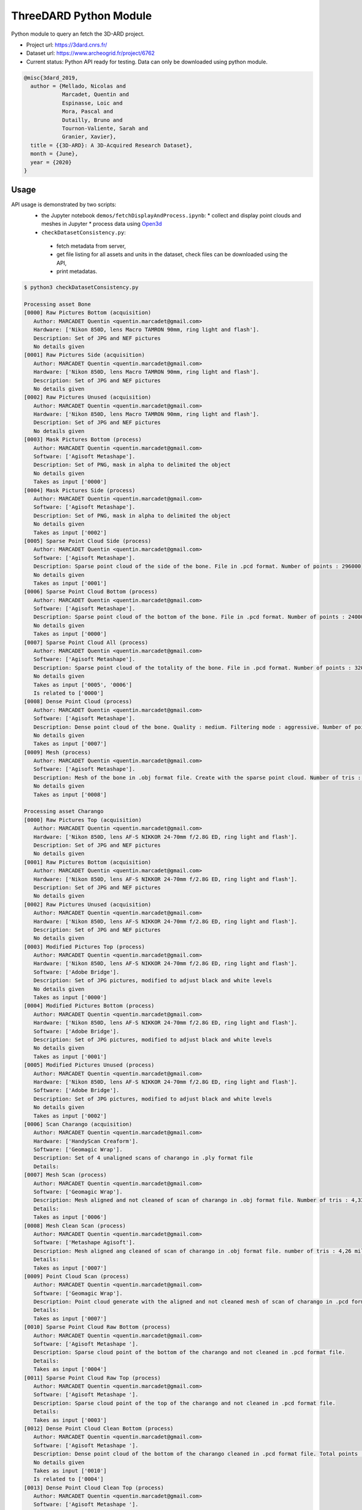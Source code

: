 ThreeDARD Python Module
*****
Python module to query an fetch the 3D-ARD project.

- Project url: https://3dard.cnrs.fr/
- Dataset url: https://www.archeogrid.fr/project/6762
- Current status: Python API ready for testing. Data can only be downloaded using python module.

.. code-block:: bibtex

    @misc{3dard_2019,
      author = {Mellado, Nicolas and
                Marcadet, Quentin and
                Espinasse, Loic and
                Mora, Pascal and
                Dutailly, Bruno and
                Tournon-Valiente, Sarah and
                Granier, Xavier},
      title = {{3D-ARD}: A 3D-Acquired Research Dataset},
      month = {June},
      year = {2020}
    }


Usage
#####
API usage is demonstrated by two scripts:
 * the Jupyter notebook ``demos/fetchDisplayAndProcess.ipynb``:
   * collect and display point clouds and meshes in Jupyter
   * process data using `Open3d <http://www.open3d.org>`_
 *  ``checkDatasetConsistency.py``:
   * fetch metadata from server,
   * get file listing for all assets and units in the dataset, check files can be downloaded using the API,
   * print metadatas.


.. code-block:: bash

  $ python3 checkDatasetConsistency.py 

  Processing asset Bone
  [0000] Raw Pictures Bottom (acquisition)
     Author: MARCADET Quentin <quentin.marcadet@gmail.com>
     Hardware: ['Nikon 850D, lens Macro TAMRON 90mm, ring light and flash'].
     Description: Set of JPG and NEF pictures
     No details given
  [0001] Raw Pictures Side (acquisition)
     Author: MARCADET Quentin <quentin.marcadet@gmail.com>
     Hardware: ['Nikon 850D, lens Macro TAMRON 90mm, ring light and flash'].
     Description: Set of JPG and NEF pictures
     No details given
  [0002] Raw Pictures Unused (acquisition)
     Author: MARCADET Quentin <quentin.marcadet@gmail.com>
     Hardware: ['Nikon 850D, lens Macro TAMRON 90mm, ring light and flash'].
     Description: Set of JPG and NEF pictures
     No details given
  [0003] Mask Pictures Bottom (process)
     Author: MARCADET Quentin <quentin.marcadet@gmail.com>
     Software: ['Agisoft Metashape'].
     Description: Set of PNG, mask in alpha to delimited the object
     No details given
     Takes as input ['0000']
  [0004] Mask Pictures Side (process)
     Author: MARCADET Quentin <quentin.marcadet@gmail.com>
     Software: ['Agisoft Metashape'].
     Description: Set of PNG, mask in alpha to delimited the object
     No details given
     Takes as input ['0002']
  [0005] Sparse Point Cloud Side (process)
     Author: MARCADET Quentin <quentin.marcadet@gmail.com>
     Software: ['Agisoft Metashape'].
     Description: Sparse point cloud of the side of the bone. File in .pcd format. Number of points : 296000
     No details given
     Takes as input ['0001']
  [0006] Sparse Point Cloud Bottom (process)
     Author: MARCADET Quentin <quentin.marcadet@gmail.com>
     Software: ['Agisoft Metashape'].
     Description: Sparse point cloud of the bottom of the bone. File in .pcd format. Number of points : 24000
     No details given
     Takes as input ['0000']
  [0007] Sparse Point Cloud All (process)
     Author: MARCADET Quentin <quentin.marcadet@gmail.com>
     Software: ['Agisoft Metashape'].
     Description: Sparse point cloud of the totality of the bone. File in .pcd format. Number of points : 320000
     No details given
     Takes as input ['0005', '0006']
     Is related to ['0000']
  [0008] Dense Point Cloud (process)
     Author: MARCADET Quentin <quentin.marcadet@gmail.com>
     Software: ['Agisoft Metashape'].
     Description: Dense point cloud of the bone. Quality : medium. Filtering mode : aggressive. Number of points : 1,4 million.
     No details given
     Takes as input ['0007']
  [0009] Mesh (process)
     Author: MARCADET Quentin <quentin.marcadet@gmail.com>
     Software: ['Agisoft Metashape'].
     Description: Mesh of the bone in .obj format file. Create with the sparse point cloud. Number of tris : 355000
     No details given
     Takes as input ['0008']

  Processing asset Charango
  [0000] Raw Pictures Top (acquisition)
     Author: MARCADET Quentin <quentin.marcadet@gmail.com>
     Hardware: ['Nikon 850D, lens AF-S NIKKOR 24-70mm f/2.8G ED, ring light and flash'].
     Description: Set of JPG and NEF pictures
     No details given
  [0001] Raw Pictures Bottom (acquisition)
     Author: MARCADET Quentin <quentin.marcadet@gmail.com>
     Hardware: ['Nikon 850D, lens AF-S NIKKOR 24-70mm f/2.8G ED, ring light and flash'].
     Description: Set of JPG and NEF pictures
     No details given
  [0002] Raw Pictures Unused (acquisition)
     Author: MARCADET Quentin <quentin.marcadet@gmail.com>
     Hardware: ['Nikon 850D, lens AF-S NIKKOR 24-70mm f/2.8G ED, ring light and flash'].
     Description: Set of JPG and NEF pictures
     No details given
  [0003] Modified Pictures Top (process)
     Author: MARCADET Quentin <quentin.marcadet@gmail.com>
     Hardware: ['Nikon 850D, lens AF-S NIKKOR 24-70mm f/2.8G ED, ring light and flash'].
     Software: ['Adobe Bridge'].
     Description: Set of JPG pictures, modified to adjust black and white levels
     No details given
     Takes as input ['0000']
  [0004] Modified Pictures Bottom (process)
     Author: MARCADET Quentin <quentin.marcadet@gmail.com>
     Hardware: ['Nikon 850D, lens AF-S NIKKOR 24-70mm f/2.8G ED, ring light and flash'].
     Software: ['Adobe Bridge'].
     Description: Set of JPG pictures, modified to adjust black and white levels
     No details given
     Takes as input ['0001']
  [0005] Modified Pictures Unused (process)
     Author: MARCADET Quentin <quentin.marcadet@gmail.com>
     Hardware: ['Nikon 850D, lens AF-S NIKKOR 24-70mm f/2.8G ED, ring light and flash'].
     Software: ['Adobe Bridge'].
     Description: Set of JPG pictures, modified to adjust black and white levels
     No details given
     Takes as input ['0002']
  [0006] Scan Charango (acquisition)
     Author: MARCADET Quentin <quentin.marcadet@gmail.com>
     Hardware: ['HandyScan Creaform'].
     Software: ['Geomagic Wrap'].
     Description: Set of 4 unaligned scans of charango in .ply format file
     Details: 
  [0007] Mesh Scan (process)
     Author: MARCADET Quentin <quentin.marcadet@gmail.com>
     Software: ['Geomagic Wrap'].
     Description: Mesh aligned and not cleaned of scan of charango in .obj format file. Number of tris : 4,33 million
     Details: 
     Takes as input ['0006']
  [0008] Mesh Clean Scan (process)
     Author: MARCADET Quentin <quentin.marcadet@gmail.com>
     Software: ['Metashape Agisoft'].
     Description: Mesh aligned ang cleaned of scan of charango in .obj format file. number of tris : 4,26 million
     Details: 
     Takes as input ['0007']
  [0009] Point Cloud Scan (process)
     Author: MARCADET Quentin <quentin.marcadet@gmail.com>
     Software: ['Geomagic Wrap'].
     Description: Point cloud generate with the aligned and not cleaned mesh of scan of charango in .pcd format file.  
     Details: 
     Takes as input ['0007']
  [0010] Sparse Point Cloud Raw Bottom (process)
     Author: MARCADET Quentin <quentin.marcadet@gmail.com>
     Software: ['Agisoft Metashape '].
     Description: Sparse cloud point of the bottom of the charango and not cleaned in .pcd format file.  
     Details: 
     Takes as input ['0004']
  [0011] Sparse Point Cloud Raw Top (process)
     Author: MARCADET Quentin <quentin.marcadet@gmail.com>
     Software: ['Agisoft Metashape '].
     Description: Sparse cloud point of the top of the charango and not cleaned in .pcd format file.  
     Details: 
     Takes as input ['0003']
  [0012] Dense Point Cloud Clean Bottom (process)
     Author: MARCADET Quentin <quentin.marcadet@gmail.com>
     Software: ['Agisoft Metashape '].
     Description: Dense point cloud of the bottom of the charango cleaned in .pcd format file. Total points : 2,97 million 
     No details given
     Takes as input ['0010']
     Is related to ['0004']
  [0013] Dense Point Cloud Clean Top (process)
     Author: MARCADET Quentin <quentin.marcadet@gmail.com>
     Software: ['Agisoft Metashape '].
     Description: Dense point cloud of the top of the charango cleaned in .pcd format file. Total points : 3,67 million 
     No details given
     Takes as input ['0011']
     Is related to ['0003']
  [0014] Dense Point Cloud Total (process)
     Author: MARCADET Quentin <quentin.marcadet@gmail.com>
     Software: ['Agisoft Metashape '].
     Description: Dense point cloud total of the charango cleaned in .pcd format file. Total points : 6,66 million 
     No details given
     Takes as input ['0012', '0013']
     Is related to ['0011']
  [0015] Mesh (process)
     Author: MARCADET Quentin <quentin.marcadet@gmail.com>
     Software: ['Agisoft Metashape '].
     Description: Mesh of the charango cleaned in .obj format file. Total tris : 9,65 million 
     No details given
     Takes as input ['0014']

  Processing asset Great_tit_skull
  [0000] Raw Pictures Top (acquisition)
     Author: MARCADET Quentin <quentin.marcadet@gmail.com>
     Hardware: ['Nikon 850D, lens Macro TAMRON 90mm, ring light and flash'].
     Description: Set of JPG and NEF pictures
     No details given
  [0001] Raw Pictures Bottom (acquisition)
     Author: MARCADET Quentin <quentin.marcadet@gmail.com>
     Hardware: ['Nikon 850D, lens Macro TAMRON 90mm, ring light and flash'].
     Description: Set of JPG and NEF pictures
     No details given
  [0002] Raw Pictures Unused (acquisition)
     Author: MARCADET Quentin <quentin.marcadet@gmail.com>
     Hardware: ['Nikon 850D, lens Macro TAMRON 90mm, ring light and flash'].
     Description: Set of JPG and NEF pictures
     No details given
  [0003] Modified Pictures Top (process)
     Author: MARCADET Quentin <quentin.marcadet@gmail.com>
     Hardware: ['Nikon 850D, lens Macro TAMRON 90mm, ring light and flash'].
     Software: ['Adobe Bridge'].
     Description: Set of JPG, modified to adjust black and white levels, colors
     No details given
     Takes as input ['0000']
  [0004] Modified Pictures Bottom (process)
     Author: MARCADET Quentin <quentin.marcadet@gmail.com>
     Hardware: ['Nikon 850D, lens Macro TAMRON 90mm, ring light and flash'].
     Software: ['Adobe Bridge'].
     Description: Set of JPG, modified to adjust black and white levels, colors
     No details given
     Takes as input ['0001']
  [0005] Modified Pictures Unused (process)
     Author: MARCADET Quentin <quentin.marcadet@gmail.com>
     Hardware: ['Nikon 850D, lens Macro TAMRON 90mm, ring light and flash'].
     Software: ['Adobe Bridge'].
     Description: Set of JPG, modified to adjust black and white levels, colors
     No details given
     Takes as input ['0002']
  [0006] Scan (process)
     Author: ARTEC
     Description: Final 3D object of mesange skull. Create 5 scans of approx. 4 min. and each comprising approx. 50 photos + some scans (about 20) added for the occluded elements
     Details: 
  [0007] Sparse Point Cloud Top (process)
     Author: MARCADET Quentin <quentin.marcadet@gmail.com>
     Software: ['RealityCapture 1.0.3.4987 RC'].
     Description: Sparse point cloud of the top of the skull, created on RealityCapture. File format .xyz. 
     Details: 
     Takes as input ['0003']
  [0008] Sparse Point Cloud Bottom (process)
     Author: MARCADET Quentin <quentin.marcadet@gmail.com>
     Software: ['RealityCapture 1.0.3.4987 RC'].
     Description: Sparse point cloud of the bottom of the skull, created on RaelityCapture. File format .xyz. 
     Details: 
     Takes as input ['0004']
  [0009] Sparse Point Cloud Total (process)
     Author: MARCADET Quentin <quentin.marcadet@gmail.com>
     Software: ['RealityCapture 1.0.3.4987 RC'].
     Description: Sparse point cloud create on RaelityCapture with sparse point cloud top and bottom merged. File format .xyz. 
     Details: 
     Takes as input ['0007', '0008']
  [0010] Mesh (process)
     Author: MARCADET Quentin <quentin.marcadet@gmail.com>
     Software: ['RealityCapture 1.0.3.4987 RC'].
     Description: Mesh created on RaelityCapture with the sparse cloud point total. File format .obj with approx. 8,9 millions tris
     No details given
     Takes as input ['0009']

  Processing asset Haut_Carre
  [0000] Raw Pictures Exterior (acquisition)
     Author: MARCADET Quentin <quentin.marcadet@gmail.com>
     Hardware: ['Nikon 850D, lens AF-S NIKKOR 24-70mm f/2.8G ED'].
     Description: Set of JPG and NEF pictures. Exterior of the annexe building
     No details given
  [0001] Raw Pictures Exterior Drone (acquisition)
     Author: MARCADET Quentin <quentin.marcadet@gmail.com>
     Hardware: ['DJI Inspire 2, lens 15mm'].
     Description: Set of JPG, DNG and xmp pictures. Exterior with drone of the annexe building
     No details given
  [0002] Raw Pictures Interior (acquisition)
     Author: MARCADET Quentin <quentin.marcadet@gmail.com>
     Hardware: ['Nikon 850D, lens AF-S NIKKOR 24-70mm f/2.8G ED and flash ring'].
     Description: Set of JPG and NEF pictures. Interior of the annexe building
     No details given
  [0003] Modified Pictures Exterior (process)
     Author: MARCADET Quentin <quentin.marcadet@gmail.com>
     Hardware: ['Nikon 850D, lens AF-S NIKKOR 24-70mm f/2.8G ED'].
     Software: ['Adobe Bridge'].
     Description: Set of JPG pictures, modified to adjust black and white level. Exterior ofthe annex building
     No details given
     Takes as input ['0000']
  [0004] Modified Pictures Interior (process)
     Author: MARCADET Quentin <quentin.marcadet@gmail.com>
     Hardware: ['Nikon 850D, lens AF-S NIKKOR 24-70mm f/2.8G ED and flash ring'].
     Software: ['Adobe Bridge'].
     Description: Set of JPG pictures, modified to adjust black and white level. Interior of the annex building
     No details given
     Takes as input ['0002']
  [0005] Scans Totality Annex Building E57 (acquisition)
     Author: MARCADET Quentin <quentin.marcadet@gmail.com>
     Hardware: ['Leica RTC360'].
     Software: ['Cyclone Register 360'].
     Description: Set of .e57 of the totality of the annex building. Exterior and interior
     No details given
  [0006] Scans Totality Frame E57 (acquisition)
     Author: MARCADET Quentin <quentin.marcadet@gmail.com>
     Hardware: ['Leica RTC360'].
     Software: ['Cyclone Register 360'].
     Description: Set of .e57 of the totality of the wood frame.
     No details given
  [0007] Scans Totality Annex Building PTX (acquisition)
     Author: MARCADET Quentin <quentin.marcadet@gmail.com>
     Hardware: ['Leica RTC360'].
     Software: ['Cyclone Register 360'].
     Description: Set of .ptx of the totality of the annex building. Exterior and interior
     No details given
  [0008] Scans Totality Frame E57 (acquisition)
     Author: MARCADET Quentin <quentin.marcadet@gmail.com>
     Hardware: ['Leica RTC360'].
     Software: ['Cyclone Register 360'].
     Description: Set of .ptx of the totality of the wood frame.
     No details given
  [0009] Dense Point Cloud Top (process)
     Author: MARCADET Quentin <quentin.marcadet@gmail.com>
     Software: ['Agisoft Metashape 1.6.0 build 9925'].
     Description: Dense point cloud of the top of the annex building in .pcd format file. Total points : 469 million. 
     No details given
     Takes as input ['0001']
  [0010] Dense Point Cloud Bottom (process)
     Author: MARCADET Quentin <quentin.marcadet@gmail.com>
     Software: ['Agisoft Metashape 1.6.0 build 9925'].
     Description: Dense point cloud of the bottom of the annex building in .pcd format file. Total points : 94 million. 
     No details given
     Takes as input ['0000']
  [0011] Dense Point Cloud Total (process)
     Author: MARCADET Quentin <quentin.marcadet@gmail.com>
     Software: ['Agisoft Metashape 1.6.0 build 9925'].
     Description: Dense point cloud of the totality of the annex building in .pcd format file. Created with the merge of the top and bottom dense cloud. Cleaned version. Total points : 368,5 million. 
     No details given
     Takes as input ['0009', '0010']
     Is related to ['0000']
  [0012] Mesh (process)
     Author: MARCADET Quentin <quentin.marcadet@gmail.com>
     Software: ['Agisoft Metashape 1.6.0 build 9925'].
     Description: Mesh of the annex building in .obj format file. Created with the depth map mode. Cleaned version. Total tris : 126,1 million. 
     No details given

  Processing asset Junk_ship
  [0000] Raw Pictures Top (acquisition)
     Author: MARCADET Quentin <quentin.marcadet@gmail.com>
     Hardware: ['Nikon 850D, lens AF-S NIKKOR 24-70mm f/2.8G ED, ring light and flash'].
     Description: Set of JPG and NEF pictures
     No details given
  [0001] Raw Pictures Left (acquisition)
     Author: MARCADET Quentin <quentin.marcadet@gmail.com>
     Hardware: ['Nikon 850D, lens AF-S NIKKOR 24-70mm f/2.8G ED, ring light and flash'].
     Description: Set of JPG and NEF pictures
     No details given
  [0002] Raw Pictures Right (acquisition)
     Author: MARCADET Quentin <quentin.marcadet@gmail.com>
     Hardware: ['Nikon 850D, lens AF-S NIKKOR 24-70mm f/2.8G ED, ring light and flash'].
     Description: Set of JPG and NEF pictures
     No details given
  [0003] Raw Pictures Unused (acquisition)
     Author: MARCADET Quentin <quentin.marcadet@gmail.com>
     Hardware: ['Nikon 850D, lens AF-S NIKKOR 24-70mm f/2.8G ED, ring light and flash'].
     Description: Set of JPG and NEF pictures
     No details given
  [0004] Modified Pictures Top (process)
     Author: MARCADET Quentin <quentin.marcadet@gmail.com>
     Hardware: ['Nikon 850D, lens AF-S NIKKOR 24-70mm f/2.8G ED, ring light and flash'].
     Software: ['Adobe Bridge'].
     Description: Set of JPG pictures, modified to adjust black and white levels
     No details given
     Takes as input ['0000']
  [0005] Modified Pictures Left (process)
     Author: MARCADET Quentin <quentin.marcadet@gmail.com>
     Hardware: ['Nikon 850D, lens AF-S NIKKOR 24-70mm f/2.8G ED, ring light and flash'].
     Software: ['Adobe Bridge'].
     Description: Set of JPG pictures, modified to adjust black and white levels
     No details given
     Takes as input ['0001']
  [0006] Modified Pictures Right (process)
     Author: MARCADET Quentin <quentin.marcadet@gmail.com>
     Hardware: ['Nikon 850D, lens AF-S NIKKOR 24-70mm f/2.8G ED, ring light and flash'].
     Software: ['Adobe Bridge'].
     Description: Set of JPG pictures, modified to adjust black and white levels
     No details given
     Takes as input ['0002']
  [0007] Modified Pictures Unused (process)
     Author: MARCADET Quentin <quentin.marcadet@gmail.com>
     Hardware: ['Nikon 850D, lens AF-S NIKKOR 24-70mm f/2.8G ED, ring light and flash'].
     Software: ['Adobe Bridge'].
     Description: Set of JPG pictures, modified to adjust black and white levels
     No details given
     Takes as input ['0003']
  [0008] Scans (acquisition)
     Author: MARCADET Quentin <quentin.marcadet@gmail.com>
     Hardware: ['HandyScan Creaform'].
     Description: Set of 4 scans unaligned of the differents parts of the junk in .ply format
     Details: 
  [0009] Point Cloud Scan (process)
     Author: MARCADET Quentin <quentin.marcadet@gmail.com>
     Software: ['Geomagic Wrap'].
     Description: Point cloud generate with the aligned and cleaned mesh of scan of junk in .pcd format file. Number of points : 5 million
     Details: 
     Takes as input ['0008']
  [0010] Mesh Scan (process)
     Author: MARCADET Quentin <quentin.marcadet@gmail.com>
     Software: ['Geomagic Wrap'].
     Description: Mesh aligned of scan of junk in .obj format file. Number of tris : 10 million
     Details: 
     Takes as input ['0009']
  [0011] Sparse Point Cloud Top (process)
     Author: MARCADET Quentin <quentin.marcadet@gmail.com>
     Software: ['Reality Capture'].
     Description: Sparse point cloud of the top part of the junk. File in .xyz format
     No details given
     Takes as input ['0004']
  [0012] Sparse Point Cloud Left (process)
     Author: MARCADET Quentin <quentin.marcadet@gmail.com>
     Software: ['Reality Capture'].
     Description: Sparse point cloud of the left part of the junk. File in .xyz format
     No details given
     Takes as input ['0005']
  [0013] Sparse Point Cloud Right (process)
     Author: MARCADET Quentin <quentin.marcadet@gmail.com>
     Software: ['Reality Capture'].
     Description: Sparse point cloud of the right part of the junk. File in .xyz format
     No details given
     Takes as input ['0006']
  [0014] Sparse Point Cloud Total (process)
     Author: MARCADET Quentin <quentin.marcadet@gmail.com>
     Software: ['Reality Capture'].
     Description: Sparse point cloud in raw version of the junk. File in .xyz format
     No details given
     Takes as input ['0011', '0012', '0013']
     Is related to ['0006']
  [0015] Mesh (process)
     Author: MARCADET Quentin <quentin.marcadet@gmail.com>
     Software: ['Reality Capture'].
     Description: Mesh of the totality of the junk reconstructed and textured with the top, left, and right parts, without elements around. File in .obj format for mesh, and png format for the texture
     No details given
     Takes as input ['0014']

  Processing asset Lady_of_Elche
  [0000] Raw Pictures (acquisition)
     Author: MARCADET Quentin <quentin.marcadet@gmail.com>
     Hardware: ['Nikon 850D, lens AF-S NIKKOR 24-70mm f/2.8G ED, ring light and flash'].
     Description: Set of JPG and NEF pictures
     No details given
  [0001] Modified Pictures (process)
     Author: MARCADET Quentin <quentin.marcadet@gmail.com>
     Hardware: ['Nikon 850D, lens AF-S NIKKOR 24-70mm f/2.8G ED, ring light and flash'].
     Software: ['Photoshop'].
     Description: Set of JPG pictures, modified to adjust black and white levels
     No details given
     Takes as input ['0000']
  [0002] Dense Point Cloud (process)
     Author: MARCADET Quentin <quentin.marcadet@gmail.com>
     Software: ['Agisoft Metashape 1.6.2.10247'].
     Description: High and medium dense cloud points. High : 84,8 million points. Medium : 36,7 million points.
     No details given
     Takes as input ['0001']
  [0003] Mesh (process)
     Author: MARCADET Quentin <quentin.marcadet@gmail.com>
     Software: ['Agisoft Metashape 1.6.2.10247'].
     Description: High and medium mesh. High : 16,6 million tris. Medium : 653000 tris.
     No details given
     Takes as input ['0002']
  [0004] Scan Front (acquisition)
     Author: MARCADET Quentin <quentin.marcadet@gmail.com>
     Hardware: ['FaroArm PLatinium'].
     Software: ['Geomagic Wrap'].
     Description: Set of points clouds for front view of Lady of Elche
     No details given
     Is related to []
  [0005] Scan Back (acquisition)
     Author: MARCADET Quentin <quentin.marcadet@gmail.com>
     Hardware: ['FaroArm PLatinium'].
     Software: ['Geomagic Wrap'].
     Description: Set of points clouds for back view of Lady of Elche
     No details given
     Is related to []
  [0006] Scan Left (acquisition)
     Author: MARCADET Quentin <quentin.marcadet@gmail.com>
     Hardware: ['FaroArm PLatinium'].
     Software: ['Geomagic Wrap'].
     Description: Set of points clouds for left view of Lady of Elche
     No details given
     Is related to []
  [0007] Scan Right (acquisition)
     Author: MARCADET Quentin <quentin.marcadet@gmail.com>
     Hardware: ['FaroArm PLatinium'].
     Software: ['Geomagic Wrap'].
     Description: Set of points clouds for right view of Lady of Elche
     No details given
     Is related to []
  [0008] Scan Top (acquisition)
     Author: MARCADET Quentin <quentin.marcadet@gmail.com>
     Hardware: ['FaroArm PLatinium'].
     Software: ['Geomagic Wrap'].
     Description: Set of points clouds for top view of Lady of Elche
     No details given
     Is related to []
  [0009] Scan Point Cloud (process)
     Author: MARCADET Quentin <quentin.marcadet@gmail.com>
     Software: ['Geomagic Wrap 2017 '].
     Description: Point cloud in raw format with 2,2 million points
     No details given
     Takes as input ['0004', '0005', '0006', '0007', '0008']
     Is related to []
  [0010] Mesh Scan (process)
     Author: MARCADET Quentin <quentin.marcadet@gmail.com>
     Software: ['Geomagic Wrap 2017 '].
     Description: Set of scans with raw format, decimate mesh and mesh with holes closed
     No details given
     Takes as input ['0009']

  Processing asset Maitreya_Buddha
  [0000] Raw Pictures Top (acquisition)
     Author: MARCADET Quentin <quentin.marcadet@gmail.com>
     Hardware: ['Nikon 850D, lens AF-S NIKKOR 24-70mm f/2.8G ED, ring light and flash'].
     Description: Set of JPG and NEF pictures
     No details given
  [0001] Raw Pictures Bottom (acquisition)
     Author: MARCADET Quentin <quentin.marcadet@gmail.com>
     Hardware: ['Nikon 850D, lens AF-S NIKKOR 24-70mm f/2.8G ED, ring light and flash'].
     Description: Set of JPG and NEF pictures
     No details given
  [0002] Raw Pictures Unused (acquisition)
     Author: MARCADET Quentin <quentin.marcadet@gmail.com>
     Hardware: ['Nikon 850D, lens AF-S NIKKOR 24-70mm f/2.8G ED, ring light and flash'].
     Description: Set of JPG and NEF pictures
     No details given
  [0003] Modified Pictures Top (process)
     Author: MARCADET Quentin <quentin.marcadet@gmail.com>
     Hardware: ['Nikon 850D, lens AF-S NIKKOR 24-70mm f/2.8G ED, ring light and flash'].
     Description: Set of JPG, modified to adjust black and white levels, colors
     No details given
     Takes as input ['0000']
  [0004] Modified Pictures Bottom (process)
     Author: MARCADET Quentin <quentin.marcadet@gmail.com>
     Hardware: ['Nikon 850D, lens AF-S NIKKOR 24-70mm f/2.8G ED, ring light and flash'].
     Description: Set of JPG, modified to adjust black and white levels, colors
     No details given
     Takes as input ['0001']
  [0005] Modified Pictures Unused (process)
     Author: MARCADET Quentin <quentin.marcadet@gmail.com>
     Hardware: ['Nikon 850D, lens AF-S NIKKOR 24-70mm f/2.8G ED, ring light and flash'].
     Description: Set of JPG, modified to adjust black and white levels, colors
     No details given
     Takes as input ['0002']
  [0006] Scans (acquisition)
     Author: MARCADET Quentin <quentin.marcadet@gmail.com>
     Hardware: ['HandyScan Creaform'].
     Software: ['Geomagic Wrap'].
     Description: Set of 3 unaligned scans of Maitreya Buddha Statue in .ply format file with their text files containing point coordinates
     Details: 
  [0007] Mesh Scan (process)
     Author: MARCADET Quentin <quentin.marcadet@gmail.com>
     Hardware: ['HandyScan Creaform'].
     Software: ['Geomagic Wrap'].
     Description: Mesh aligned and cleaned of scan of charango in .obj format file. Number of tris : 8 million
     Details: 
     Takes as input ['0006']
  [0008] Point Cloud Scan (process)
     Author: MARCADET Quentin <quentin.marcadet@gmail.com>
     Hardware: ['HandyScan Creaform'].
     Software: ['Geomagic Wrap'].
     Description: Point cloud generate with the aligned and cleaned mesh of scan of charango in .pcd format file.
     Details: 
     Takes as input ['0007']
  [0009] Sparse Point Cloud Top (process)
     Author: MARCADET Quentin <quentin.marcadet@gmail.com>
     Software: ['Agisoft Metashape'].
     Description: Sparse point cloud top of the Maitreya Buddha. File in .pcd format. Number of points : 1,17 million
     No details given
     Takes as input ['0003']
  [0010] Sparse Point Cloud Bottom (process)
     Author: MARCADET Quentin <quentin.marcadet@gmail.com>
     Software: ['Agisoft Metashape'].
     Description: Sparse point cloud bottom of the Maitreya Buddha. File in .pcd format. Number of points : 56000
     No details given
     Takes as input ['0004']
  [0011] Sparse Point Cloud All (process)
     Author: MARCADET Quentin <quentin.marcadet@gmail.com>
     Software: ['Agisoft Metashape'].
     Description: Total sparse point cloud of the Maitreya Buddha. File in .pcd format. Number of points : 1,3 million
     No details given
     Takes as input ['0009', '0010']
     Is related to ['0004']
  [0012] Dense Point Cloud (process)
     Author: MARCADET Quentin <quentin.marcadet@gmail.com>
     Software: ['Agisoft Metashape'].
     Description: Dense point cloud not cleaned of the Maitreya Buddha. File in .pcd format. Number of points : 22,65 million
     Details: 
     Takes as input ['0011']
  [0013] Mesh (process)
     Author: MARCADET Quentin <quentin.marcadet@gmail.com>
     Software: ['Agisoft Metashape'].
     Description: Mesh with texture of the Maitreya Buddha. File in .obj format. Number of tris : 4,5 million.
     No details given
     Takes as input ['0011']
  [0014] Mesh Decimated (process)
     Author: MARCADET Quentin <quentin.marcadet@gmail.com>
     Software: ['Agisoft Metashape'].
     Description: Mesh decimated with texture of the Maitreya Buddha. File in .obj format. Number of tris : 50000
     No details given
     Takes as input ['0013']
